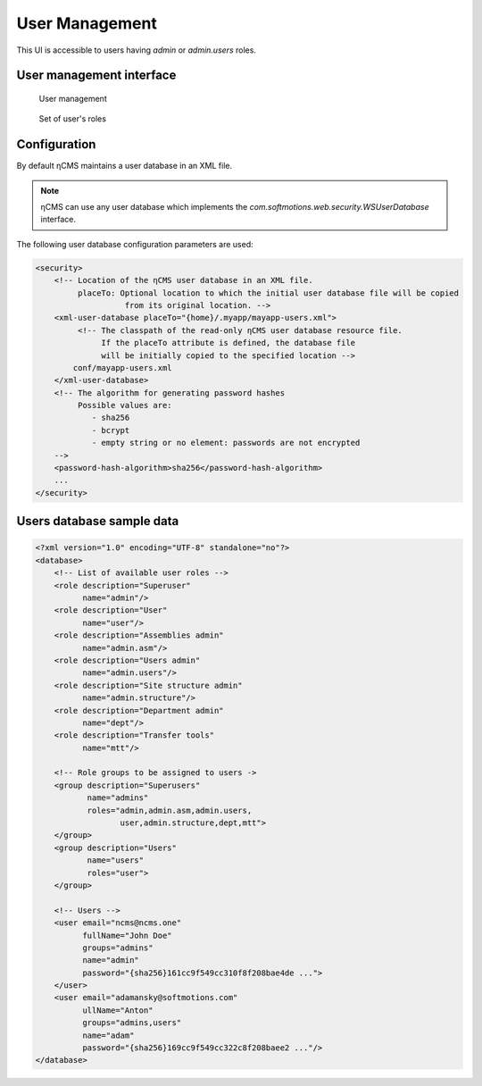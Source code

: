 .. _umgr:

User Management
===============

This UI is accessible to users having `admin` or `admin.users` roles.

User management interface
-------------------------

.. figure:: img/umgr_img1.png

    User management

.. figure:: img/umgr_img2.png

    Set of user's roles

Configuration
-------------

By default ηCMS maintains a user database in an XML file.

.. note::

    ηCMS can use any user database which implements the
    `com.softmotions.web.security.WSUserDatabase` interface.

The following user database configuration parameters are used:

.. code-block:: xml

    <security>
        <!-- Location of the ηCMS user database in an XML file.
             placeTo: Optional location to which the initial user database file will be copied
                       from its original location. -->
        <xml-user-database placeTo="{home}/.myapp/mayapp-users.xml">
             <!-- The classpath of the read-only ηCMS user database resource file.
                  If the placeTo attribute is defined, the database file
                  will be initially copied to the specified location -->
            conf/mayapp-users.xml
        </xml-user-database>
        <!-- The algorithm for generating password hashes       
             Possible values are:
                - sha256
                - bcrypt
                - empty string or no element: passwords are not encrypted
        -->
        <password-hash-algorithm>sha256</password-hash-algorithm>
        ...
    </security>

Users database sample data
--------------------------

.. code-block:: xml

    <?xml version="1.0" encoding="UTF-8" standalone="no"?>
    <database>
        <!-- List of available user roles -->
        <role description="Superuser"
              name="admin"/>
        <role description="User"
              name="user"/>
        <role description="Assemblies admin"
              name="admin.asm"/>
        <role description="Users admin"
              name="admin.users"/>
        <role description="Site structure admin"
              name="admin.structure"/>
        <role description="Department admin"
              name="dept"/>
        <role description="Transfer tools"
              name="mtt"/>

        <!-- Role groups to be assigned to users ->
        <group description="Superusers"
               name="admins"
               roles="admin,admin.asm,admin.users,
                      user,admin.structure,dept,mtt">
        </group>
        <group description="Users"
               name="users"
               roles="user">
        </group>

        <!-- Users -->
        <user email="ncms@ncms.one"
              fullName="John Doe"
              groups="admins"
              name="admin"
              password="{sha256}161cc9f549cc310f8f208bae4de ...">
        </user>
        <user email="adamansky@softmotions.com"
              ullName="Anton"
              groups="admins,users"
              name="adam"
              password="{sha256}169cc9f549cc322c8f208baee2 ..."/>
    </database>
